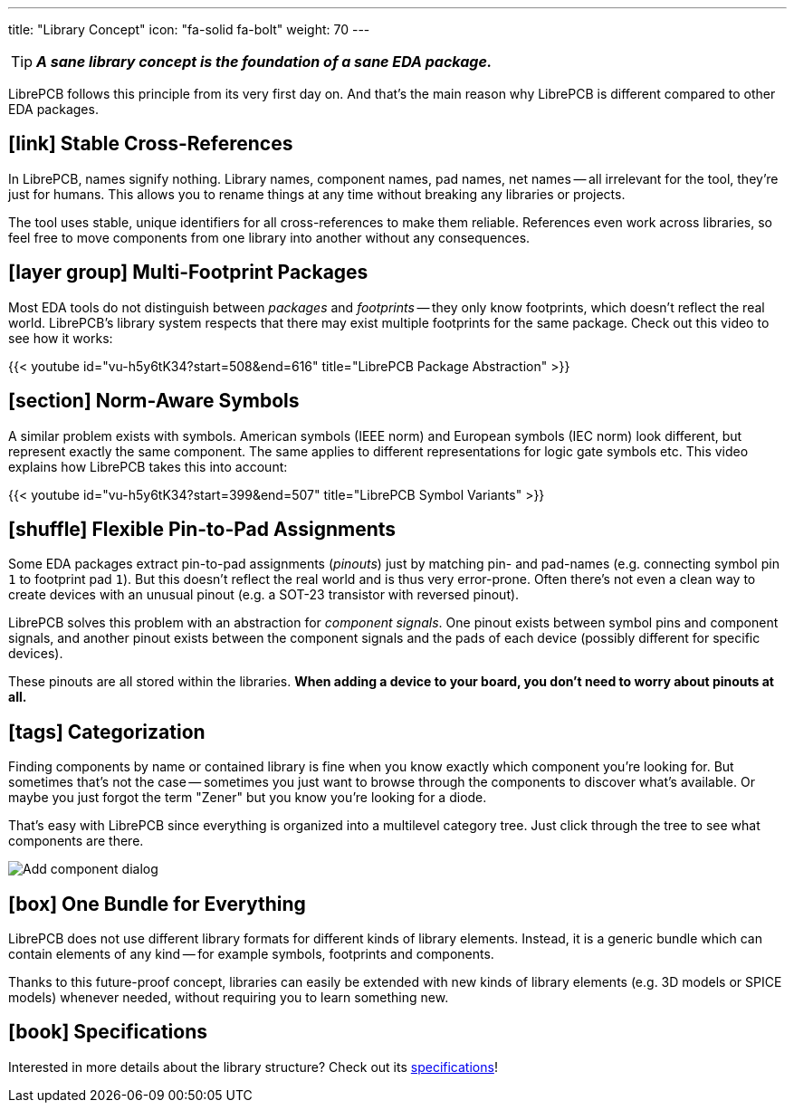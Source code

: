 ---
title: "Library Concept"
icon: "fa-solid fa-bolt"
weight: 70
---

[TIP]
====
**_A sane library concept is the foundation of a sane EDA package._**
====

LibrePCB follows this principle from its very first day on. And that's
the main reason why LibrePCB is different compared to other EDA packages.

== icon:link[] Stable Cross-References

In LibrePCB, names signify nothing. Library names, component names, pad names,
net names -- all irrelevant for the tool, they're just for humans. This allows
you to rename things at any time without breaking any libraries or projects.

The tool uses stable, unique identifiers for all cross-references to make
them reliable. References even work across libraries, so feel free to move
components from one library into another without any consequences.

== icon:layer-group[] Multi-Footprint Packages

Most EDA tools do not distinguish between _packages_ and _footprints_ -- they
only know footprints, which doesn't reflect the real world. LibrePCB's library
system respects that there may exist multiple footprints for the same package.
Check out this video to see how it works:

{{< youtube id="vu-h5y6tK34?start=508&end=616" title="LibrePCB Package Abstraction" >}}

== icon:section[] Norm-Aware Symbols

A similar problem exists with symbols. American symbols (IEEE norm) and
European symbols (IEC norm) look different, but represent exactly the same
component. The same applies to different representations for logic gate
symbols etc. This video explains how LibrePCB takes this into account:

{{< youtube id="vu-h5y6tK34?start=399&end=507" title="LibrePCB Symbol Variants" >}}

== icon:shuffle[] Flexible Pin-to-Pad Assignments

Some EDA packages extract pin-to-pad assignments (_pinouts_) just by matching
pin- and pad-names (e.g. connecting symbol pin `1` to footprint pad `1`). But
this doesn't reflect the real world and is thus very error-prone. Often
there's not even a clean way to create devices with an unusual pinout
(e.g. a SOT-23 transistor with reversed pinout).

LibrePCB solves this problem with an abstraction for _component signals_.
One pinout exists between symbol pins and component signals, and another
pinout exists between the component signals and the pads of each device
(possibly different for specific devices).

These pinouts are all stored within the libraries. *When adding a device to
your board, you don't need to worry about pinouts at all.*

== icon:tags[] Categorization

Finding components by name or contained library is fine when you know exactly
which component you're looking for. But sometimes that's not the case --
sometimes you just want to browse through the components to discover what's
available. Or maybe you just forgot the term "Zener" but you know you're
looking for a diode.

That's easy with LibrePCB since everything is organized into a multilevel
category tree. Just click through the tree to see what components are there.

[.rounded-window.window-border]
image::add-component-dialog.png[Add component dialog]

== icon:box[] One Bundle for Everything

LibrePCB does not use different library formats for different kinds of
library elements. Instead, it is a generic bundle which can contain elements
of any kind -- for example symbols, footprints and components.

Thanks to this future-proof concept, libraries can easily be extended with
new kinds of library elements (e.g. 3D models or SPICE models) whenever
needed, without requiring you to learn something new.

== icon:book[] Specifications

Interested in more details about the library structure? Check out its
https://developers.librepcb.org/df/d4f/doc_library.html[specifications]!
